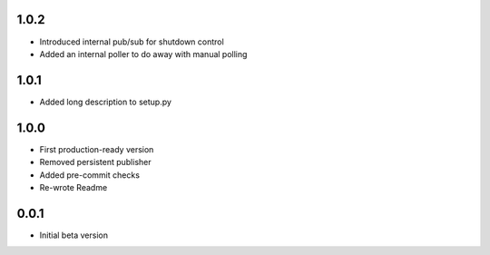 1.0.2
=====
* Introduced internal pub/sub for shutdown control
* Added an internal poller to do away with manual polling

1.0.1
=====
* Added long description to setup.py

1.0.0
=====
* First production-ready version
* Removed persistent publisher
* Added pre-commit checks
* Re-wrote Readme

0.0.1
=====
* Initial beta version